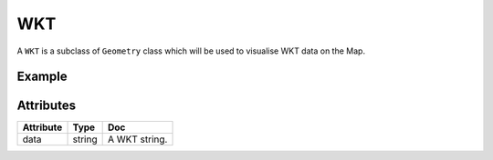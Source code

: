 WKT
====

A ``WKT`` is a subclass of ``Geometry`` class which will be used to visualise WKT data on the Map.

Example
-------

.. jupyter-execute::

    import os
    from here_map_widget import WKT, Marker
    from here_map_widget import Map

    m = Map(api_key=os.environ["LS_API_KEY"])
    m.center = [19.0760, 72.8777]
    m.zoom = 9
    wkt = WKT(data="POINT (72.8777 19.0760)")
    mumbai_marker = Marker(object=wkt)
    m.add_object(mumbai_marker)
    m

Attributes
----------

===================    ============================================================    ===
Attribute              Type                                                            Doc
===================    ============================================================    ===
data                   string                                                          A WKT string.
===================    ============================================================    ===